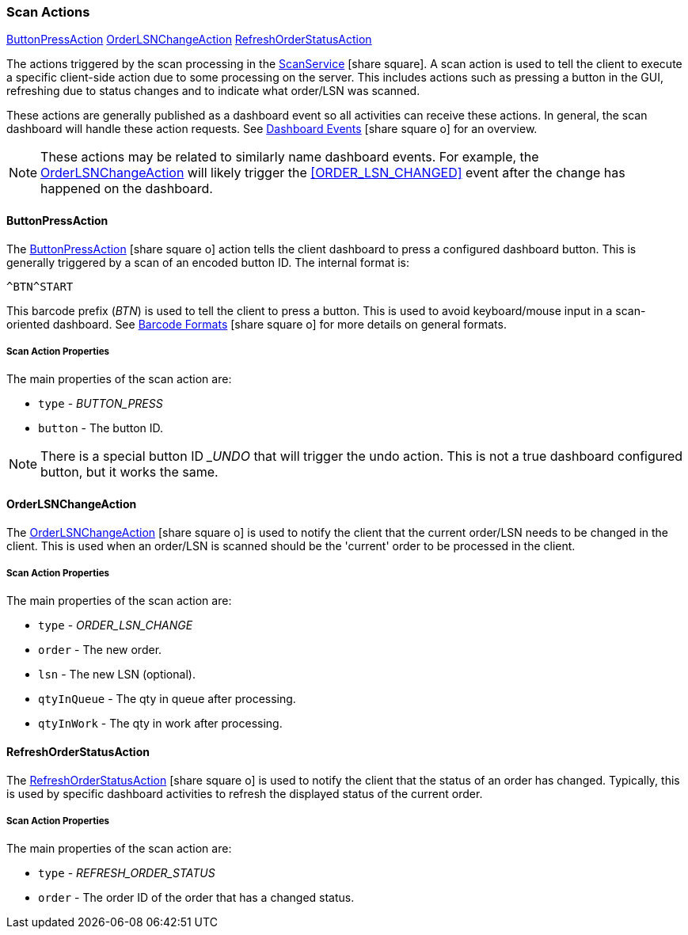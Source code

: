 

=== Scan Actions

ifeval::["{backend}" != "pdf"]

[inline-toc]#<<ButtonPressAction>>#
[inline-toc]#<<OrderLSNChangeAction>>#
[inline-toc]#<<RefreshOrderStatusAction>>#

endif::[]

The actions triggered by the scan processing in the
link:groovydoc/org/simplemes/mes/system/service/ScanService.html[ScanService^] icon:share-square[role="link-blue"].
A scan action is used to tell the client to execute a specific client-side action due
to some processing on the server.  This includes actions such as pressing a button in
the GUI, refreshing due to status changes and
to indicate what order/LSN was scanned.

These actions are generally published as a dashboard event so all activities can
receive these actions. In general, the scan dashboard will handle these action requests.
See
link:{eframe-path}/guide.html#dashboard-events[Dashboard Events^] icon:share-square-o[role="link-blue"]
for an overview.

NOTE: These actions may be related to similarly name dashboard events.  For example,
      the <<OrderLSNChangeAction>> will likely trigger the <<ORDER_LSN_CHANGED>> event
      after the change has happened on the dashboard.

==== ButtonPressAction

The link:groovydoc/org/simplemes/mes/system/ButtonPressAction.html[ButtonPressAction^] icon:share-square-o[role="link-blue"]
action tells the client dashboard to press a configured dashboard button.
This is generally triggered by a scan of an encoded button ID.  The internal format is:

  ^BTN^START

This barcode prefix (_BTN_) is used to tell the client to press a button.  This is used to avoid
keyboard/mouse input in a scan-oriented dashboard. See
link:guide.html#barcode-formats[Barcode Formats^] icon:share-square-o[role="link-blue"]
for more details on general formats.

===== Scan Action Properties

The main properties of the scan action are:

* `type` - _BUTTON_PRESS_
* `button` - The button ID.

NOTE: There is a special button ID __UNDO_ that will trigger the undo action.  This is not a true dashboard configured
      button, but it works the same.


==== OrderLSNChangeAction

The link:groovydoc/org/simplemes/mes/system/OrderLSNChangeAction.html[OrderLSNChangeAction^] icon:share-square-o[role="link-blue"]
is used to notify the client that the current order/LSN needs to be changed in the client.
This is used when an order/LSN is scanned should be the 'current' order to be processed in the client.

===== Scan Action Properties

The main properties of the scan action are:

* `type` - _ORDER_LSN_CHANGE_
* `order` - The new order.
* `lsn` - The new LSN (optional).
* `qtyInQueue` - The qty in queue after processing.
* `qtyInWork` - The qty in work after processing.

==== RefreshOrderStatusAction

The link:groovydoc/org/simplemes/mes/system/RefreshOrderStatusAction.html[RefreshOrderStatusAction^] icon:share-square-o[role="link-blue"]
is used to notify the client that the status of an order has changed.  Typically, this is used by specific
dashboard activities to refresh the displayed status of the current order.

===== Scan Action Properties

The main properties of the scan action are:

* `type` - _REFRESH_ORDER_STATUS_
* `order` - The order ID of the order that has a changed status.

